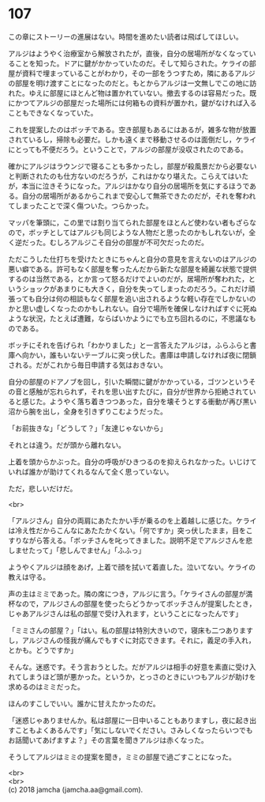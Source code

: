 #+OPTIONS: toc:nil
#+OPTIONS: \n:t

* 107

  この章にストーリーの進展はない。時間を進めたい読者は飛ばしてほしい。

  アルジはようやく治療室から解放されたが，直後，自分の居場所がなくなっていることを知った。ドアに鍵がかかっていたのだ。そして知らされた。ケライの部屋が資料で埋まっていることがわかり，その一部をうつすため，隣にあるアルジの部屋を明け渡すことになったのだと。もとからアルジは一文無しでこの地に訪れた。ゆえに部屋にほとんど物は置かれていない。撤去するのは容易だった。既にかつてアルジの部屋だった場所には何箱もの資料が置かれ，鍵がなければ入ることもできなくなっていた。

  これを提案したのはボッチである。空き部屋もあるにはあるが，雑多な物が放置されているし，掃除も必要だ。しかも遠くまで移動させるのは面倒だし，ケライにとっても不便だろう。ということで，アルジの部屋が没収されたのである。

  確かにアルジはラウンジで寝ることも多かったし，部屋が殺風景だから必要ないと判断されたのも仕方ないのだろうが，これはかなり堪えた。こらえてはいたが，本当に泣きそうになった。アルジはかなり自分の居場所を気にするほうである。自分の居場所があるからこれまで安心して無茶できたのだが，それを奪われてしまったことで深く傷ついた。つらかった。

  マッパを筆頭に，この里では割り当てられた部屋をほとんど使わない者もざらなので，ボッチとしてはアルジも同じような人物だと思ったのかもしれないが，全く逆だった。むしろアルジこそ自分の部屋が不可欠だったのだ。

  ただこうした仕打ちを受けたときにちゃんと自分の意見を言えないのはアルジの悪い癖である。許可もなく部屋を奪ったんだから新たな部屋を綺麗な状態で提供するのは当然である，とか言って怒るだけでよいのだが，居場所が奪われた，というショックがあまりにも大きく，自分を失ってしまったのだろう。これだけ頑張っても自分は何の相談もなく部屋を追い出されるような軽い存在でしかないのかと思い虚しくなったのかもしれない。自分で場所を確保しなければすぐに死ぬような状況，たとえば遭難，ならばいかようにでも立ち回れるのに，不思議なものである。

  ボッチにそれを告げられ「わかりました」と一言答えたアルジは，ふらふらと書庫へ向かい，誰もいないテーブルに突っ伏した。書庫は申請しなければ夜に閉鎖される。だがこれから毎日申請する気はおきない。

  自分の部屋のドアノブを回し，引いた瞬間に鍵がかかっている，ゴツンというその音と感触が忘れられず，それを思い出すたびに，自分が世界から拒絶されていると感じた。ようやく落ち着きつつあった，自分を壊そうとする衝動が再び黒い沼から腕を出し，全身を引きずりこむようだった。

  「お前抜きな」「どうして？」「友達じゃないから」

  それとは違う。だが頭から離れない。

  上着を頭からかぶった。自分の呼吸がひきつるのを抑えられなかった。いじけていれば誰かが助けてくれるなんて全く思っていない。

  ただ，悲しいだけだ。

  <br>

  「アルジさん」自分の両肩にあたたかい手が乗るのを上着越しに感じた。ケライは冷え性だからこんなにあたたかくない。「何ですか」突っ伏したまま，目をこすりながら答える。「ボッチさんを叱ってきました。説明不足でアルジさんを悲しませたって」「悲しんでません」「ふふっ」

  ようやくアルジは顔をあげ，上着で顔を拭いて着直した。泣いてない。ケライの教えは守る。

  声の主はミミであった。隣の席につき，アルジに言う。「ケライさんの部屋が満杯なので，アルジさんの部屋を使ったらどうかってボッチさんが提案したとき，じゃあアルジさんは私の部屋で受け入れます，ということになったんです」

  「ミミさんの部屋？」「はい。私の部屋は特別大きいので，寝床も二つありますし，アルジさんの怪我が痛んでもすぐに対応できます。それに，義足の手入れ，とかも。どうですか」

  そんな。迷惑です。そう言おうとした。だがアルジは相手の好意を素直に受け入れてしまうほど頭が悪かった。というか，とっさのときにいつもアルジが助けを求めるのはミミだった。

  ほんのすこしでいい。誰かに甘えたかったのだ。

  「迷惑じゃありませんか。私は部屋に一日中いることもありますし，夜に起き出すこともよくあるんです」「気にしないでください。さみしくなったらいつでもお話聞いてあげますよ？」その言葉を聞きアルジは赤くなった。

  そうしてアルジはミミの提案を聞き，ミミの部屋で過ごすことになった。

  <br>
  <br>
  (c) 2018 jamcha (jamcha.aa@gmail.com).

  [[http://creativecommons.org/licenses/by-nc-sa/4.0/deed][file:http://i.creativecommons.org/l/by-nc-sa/4.0/88x31.png]]
